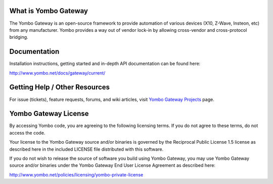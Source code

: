 =====================
What is Yombo Gateway
=====================

The Yombo Gateway is an open-source framework to provide automation of various
devices (X10, Z-Wave, Insteon, etc) from any manufacturer.  Yombo provides a
way out of vendor lock-in by allowing cross-vendor and cross-protocol bridging.

=============
Documentation
=============

Installation instructions, getting started and in-depth API documentation can
be found here:

http://www.yombo.net/docs/gateway/current/

===============================
Getting Help / Other Resources
===============================

For issue (tickets), feature requests, forums,  and wiki articles, visit
`Yombo Gateway Projects <https://projects.yombo.net/projects/gateway>`_ page.

=========================
Yombo Gateway License 
=========================

By accessing Yombo code, you are agreeing to the following licensing terms. 
If you do not agree to these terms, do not access the code.

Your license to the Yombo Gateway source and/or binaries is governed by the
Reciprocal Public License 1.5 license as described here in the included
LICENSE file distributed with this software.

If you do not wish to release the source of software you build using Yombo
Gateway, you may use Yombo Gateway source and/or binaries under the Yombo
Gateway End User License Agreement as described here:

http://www.yombo.net/policies/licensing/yombo-private-license
